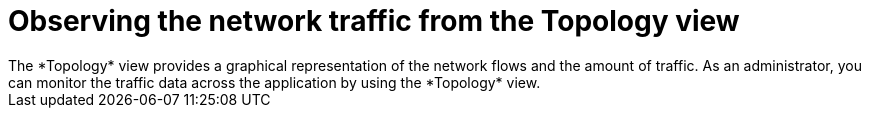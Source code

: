 // Module included in the following assemblies:
//
// network_observability/observing-network-traffic.adoc

:_mod-docs-content-type: CONCEPT
[id="network-observability-topology_{context}"]
= Observing the network traffic from the Topology view
The *Topology* view provides a graphical representation of the network flows and the amount of traffic. As an administrator, you can monitor the traffic data across the application by using the *Topology* view.
